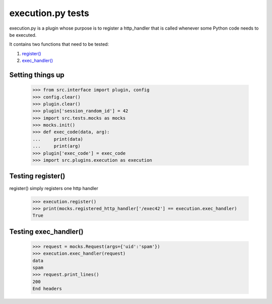 execution.py tests
================================

execution.py is a plugin whose purpose is to register a http_handler
that is called whenever some Python code needs to be executed.

It contains two functions that need to be tested:

1. `register()`_
2. `exec_handler()`_

Setting things up
--------------------

    >>> from src.interface import plugin, config
    >>> config.clear()
    >>> plugin.clear()
    >>> plugin['session_random_id'] = 42
    >>> import src.tests.mocks as mocks
    >>> mocks.init()
    >>> def exec_code(data, arg):
    ...     print(data)
    ...     print(arg)
    >>> plugin['exec_code'] = exec_code
    >>> import src.plugins.execution as execution

.. _`register()`:

Testing register()
---------------------

register() simply registers one http handler

    >>> execution.register()
    >>> print(mocks.registered_http_handler['/exec42'] == execution.exec_handler)
    True

.. _`exec_handler()`:

Testing exec_handler()
-------------------------

    >>> request = mocks.Request(args={'uid':'spam'})
    >>> execution.exec_handler(request)
    data
    spam
    >>> request.print_lines()
    200
    End headers



